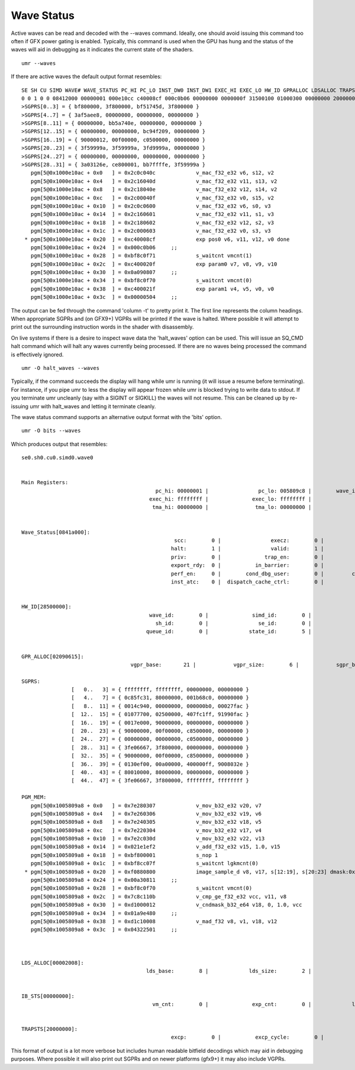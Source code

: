 ===========
Wave Status
===========

Active waves can be read and decoded with the --waves command.  Ideally,
one should avoid issuing this command too often if GFX power gating
is enabled.  Typically, this command is used when the GPU has hung
and the status of the waves will aid in debugging as it indicates
the current state of the shaders.

::

	umr --waves

If there are active waves the default output format resembles:

::

	SE SH CU SIMD WAVE# WAVE_STATUS PC_HI PC_LO INST_DW0 INST_DW1 EXEC_HI EXEC_LO HW_ID GPRALLOC LDSALLOC TRAPSTS IBSTS TBA_HI TBA_LO TMA_HI TMA_LO IB_DBG0 M0
	0 0 1 0 0 08412000 00000001 000e10cc c40008cf 000c0b06 00000000 0000000f 31500100 01000300 00000000 20000000 00000000 00000000 00000000 00000000 00000000 00000026 80000000
	>SGPRS[0..3] = { bf800000, 3f800000, bf51745d, 3f800000 }
	>SGPRS[4..7] = { 3af5aee8, 00000000, 00000000, 00000000 }
	>SGPRS[8..11] = { 00000000, bb5a740e, 00000000, 00000000 }
	>SGPRS[12..15] = { 00000000, 00000000, bc94f209, 00000000 }
	>SGPRS[16..19] = { 90000012, 00f00000, c0500000, 00000000 }
	>SGPRS[20..23] = { 3f59999a, 3f59999a, 3fd9999a, 00000000 }
	>SGPRS[24..27] = { 00000000, 00000000, 00000000, 00000000 }
	>SGPRS[28..31] = { 3a03126e, ce800001, bb7ffffe, 3f59999a }
	   pgm[5@0x1000e10ac + 0x0   ] = 0x2c0c040c             v_mac_f32_e32 v6, s12, v2
	   pgm[5@0x1000e10ac + 0x4   ] = 0x2c16040d             v_mac_f32_e32 v11, s13, v2
	   pgm[5@0x1000e10ac + 0x8   ] = 0x2c18040e             v_mac_f32_e32 v12, s14, v2
	   pgm[5@0x1000e10ac + 0xc   ] = 0x2c00040f             v_mac_f32_e32 v0, s15, v2
	   pgm[5@0x1000e10ac + 0x10  ] = 0x2c0c0600             v_mac_f32_e32 v6, s0, v3
	   pgm[5@0x1000e10ac + 0x14  ] = 0x2c160601             v_mac_f32_e32 v11, s1, v3
	   pgm[5@0x1000e10ac + 0x18  ] = 0x2c180602             v_mac_f32_e32 v12, s2, v3
	   pgm[5@0x1000e10ac + 0x1c  ] = 0x2c000603             v_mac_f32_e32 v0, s3, v3
	 * pgm[5@0x1000e10ac + 0x20  ] = 0xc40008cf             exp pos0 v6, v11, v12, v0 done
	   pgm[5@0x1000e10ac + 0x24  ] = 0x000c0b06     ;;
	   pgm[5@0x1000e10ac + 0x28  ] = 0xbf8c0f71             s_waitcnt vmcnt(1)
	   pgm[5@0x1000e10ac + 0x2c  ] = 0xc400020f             exp param0 v7, v8, v9, v10
	   pgm[5@0x1000e10ac + 0x30  ] = 0x0a090807     ;;
	   pgm[5@0x1000e10ac + 0x34  ] = 0xbf8c0f70             s_waitcnt vmcnt(0)
	   pgm[5@0x1000e10ac + 0x38  ] = 0xc400021f             exp param1 v4, v5, v0, v0
	   pgm[5@0x1000e10ac + 0x3c  ] = 0x00000504     ;;

The output can be fed through the command 'column -t' to pretty print it.
The first line represents the column headings.  When appropriate
SGPRs and (on GFX9+) VGPRs will be printed if the wave is halted.
Where possible it will attempt to print out the surrounding
instruction words in the shader with disassembly.

On live systems if there is a desire to inspect wave data the 'halt_waves'
option can be used.  This will issue an SQ_CMD halt command which will halt
any waves currently being processed.  If there are no waves being processed
the command is effectively ignored.

::

	umr -O halt_waves --waves

Typically, if the command succeeds the display will hang while umr is
running (it will issue a resume before terminating).  For instance,
if you pipe umr to less the display will appear frozen while umr
is blocked trying to write data to stdout.  If you terminate umr
uncleanly (say with a SIGINT or SIGKILL) the waves will not resume.  This
can be cleaned up by re-issuing umr with halt_waves and letting it terminate
cleanly.

The wave status command supports an alternative output format with the
'bits' option.

::

	umr -O bits --waves

Which produces output that resembles:

::

	se0.sh0.cu0.simd0.wave0


	Main Registers:
						   pc_hi: 00000001 |                pc_lo: 005809c8 |        wave_inst_dw0: f0880800 |        wave_inst_dw1: 00a30811 |
						 exec_hi: ffffffff |              exec_lo: ffffffff |               tba_hi: 00000000 |               tba_lo: 00000000 |
						  tma_hi: 00000000 |               tma_lo: 00000000 |                   m0: 80000000 |              ib_dbg0: 00000006 |


	Wave_Status[0841a000]:
							 scc:        0 |                execz:        0 |                 vccz:        0 |                in_tg:        0 |
							halt:        1 |                valid:        1 |             spi_prio:        0 |            wave_prio:        0 |
							priv:        0 |              trap_en:        0 |                 trap:        0 |            ttrace_en:        0 |
							export_rdy:  0 |           in_barrier:        0 |              ecc_err:        0 |          skip_export:        0 |
							perf_en:     0 |        cond_dbg_user:        0 |         cond_dbg_sys:        0 |             data_atc:        1 |
							inst_atc:    0 |  dispatch_cache_ctrl:        0 |          must_export:        1 |


	HW_ID[28500000]:
						 wave_id:        0 |              simd_id:        0 |              pipe_id:        0 |                cu_id:        0 |
						   sh_id:        0 |                se_id:        0 |                tg_id:        0 |                vm_id:        5 |
						queue_id:        0 |             state_id:        5 |                me_id:        0 |


	GPR_ALLOC[02090615]:
					   vgpr_base:       21 |            vgpr_size:        6 |            sgpr_base:        9 |            sgpr_size:        2 |

	SGPRS:
			[   0..   3] = { ffffffff, ffffffff, 00000000, 00000000 }
			[   4..   7] = { 0c85fc31, 80000000, 001b68c0, 00000000 }
			[   8..  11] = { 0014c940, 00000000, 000000b0, 00027fac }
			[  12..  15] = { 01077700, 02500000, 407fc1ff, 91990fac }
			[  16..  19] = { 0017e000, 90000000, 00000000, 00000000 }
			[  20..  23] = { 90000000, 00f00000, c8500000, 00000000 }
			[  24..  27] = { 00000000, 00000000, c0500000, 00000000 }
			[  28..  31] = { 3fe06667, 3f800000, 00000000, 00000000 }
			[  32..  35] = { 90000000, 00f00000, c8500000, 00000000 }
			[  36..  39] = { 0130ef00, 00a00000, 400000ff, 9008032e }
			[  40..  43] = { 80010000, 80000000, 00000000, 00000000 }
			[  44..  47] = { 3fe06667, 3f800000, ffffffff, ffffffff }

	PGM_MEM:
	   pgm[5@0x1005809a8 + 0x0   ] = 0x7e280307             v_mov_b32_e32 v20, v7
	   pgm[5@0x1005809a8 + 0x4   ] = 0x7e260306             v_mov_b32_e32 v19, v6
	   pgm[5@0x1005809a8 + 0x8   ] = 0x7e240305             v_mov_b32_e32 v18, v5
	   pgm[5@0x1005809a8 + 0xc   ] = 0x7e220304             v_mov_b32_e32 v17, v4
	   pgm[5@0x1005809a8 + 0x10  ] = 0x7e2c030d             v_mov_b32_e32 v22, v13
	   pgm[5@0x1005809a8 + 0x14  ] = 0x021e1ef2             v_add_f32_e32 v15, 1.0, v15
	   pgm[5@0x1005809a8 + 0x18  ] = 0xbf800001             s_nop 1
	   pgm[5@0x1005809a8 + 0x1c  ] = 0xbf8cc07f             s_waitcnt lgkmcnt(0)
	 * pgm[5@0x1005809a8 + 0x20  ] = 0xf0880800             image_sample_d v8, v17, s[12:19], s[20:23] dmask:0x8
	   pgm[5@0x1005809a8 + 0x24  ] = 0x00a30811     ;;
	   pgm[5@0x1005809a8 + 0x28  ] = 0xbf8c0f70             s_waitcnt vmcnt(0)
	   pgm[5@0x1005809a8 + 0x2c  ] = 0x7c8c110b             v_cmp_ge_f32_e32 vcc, v11, v8
	   pgm[5@0x1005809a8 + 0x30  ] = 0xd1000012             v_cndmask_b32_e64 v18, 0, 1.0, vcc
	   pgm[5@0x1005809a8 + 0x34  ] = 0x01a9e480     ;;
	   pgm[5@0x1005809a8 + 0x38  ] = 0xd1c10008             v_mad_f32 v8, v1, v18, v12
	   pgm[5@0x1005809a8 + 0x3c  ] = 0x04322501     ;;



	LDS_ALLOC[00002008]:
						lds_base:        8 |             lds_size:        2 |


	IB_STS[00000000]:
						  vm_cnt:        0 |              exp_cnt:        0 |             lgkm_cnt:        0 |             valu_cnt:        0 |


	TRAPSTS[20000000]:
							excp:        0 |           excp_cycle:        0 |              dp_rate:        0 |



This format of output is a lot more verbose but includes human readable
bitfield decodings which may aid in debugging purposes.  Where
possible it will also print out SGPRs and on newer platforms (gfx9+)
it may also include VGPRs.

